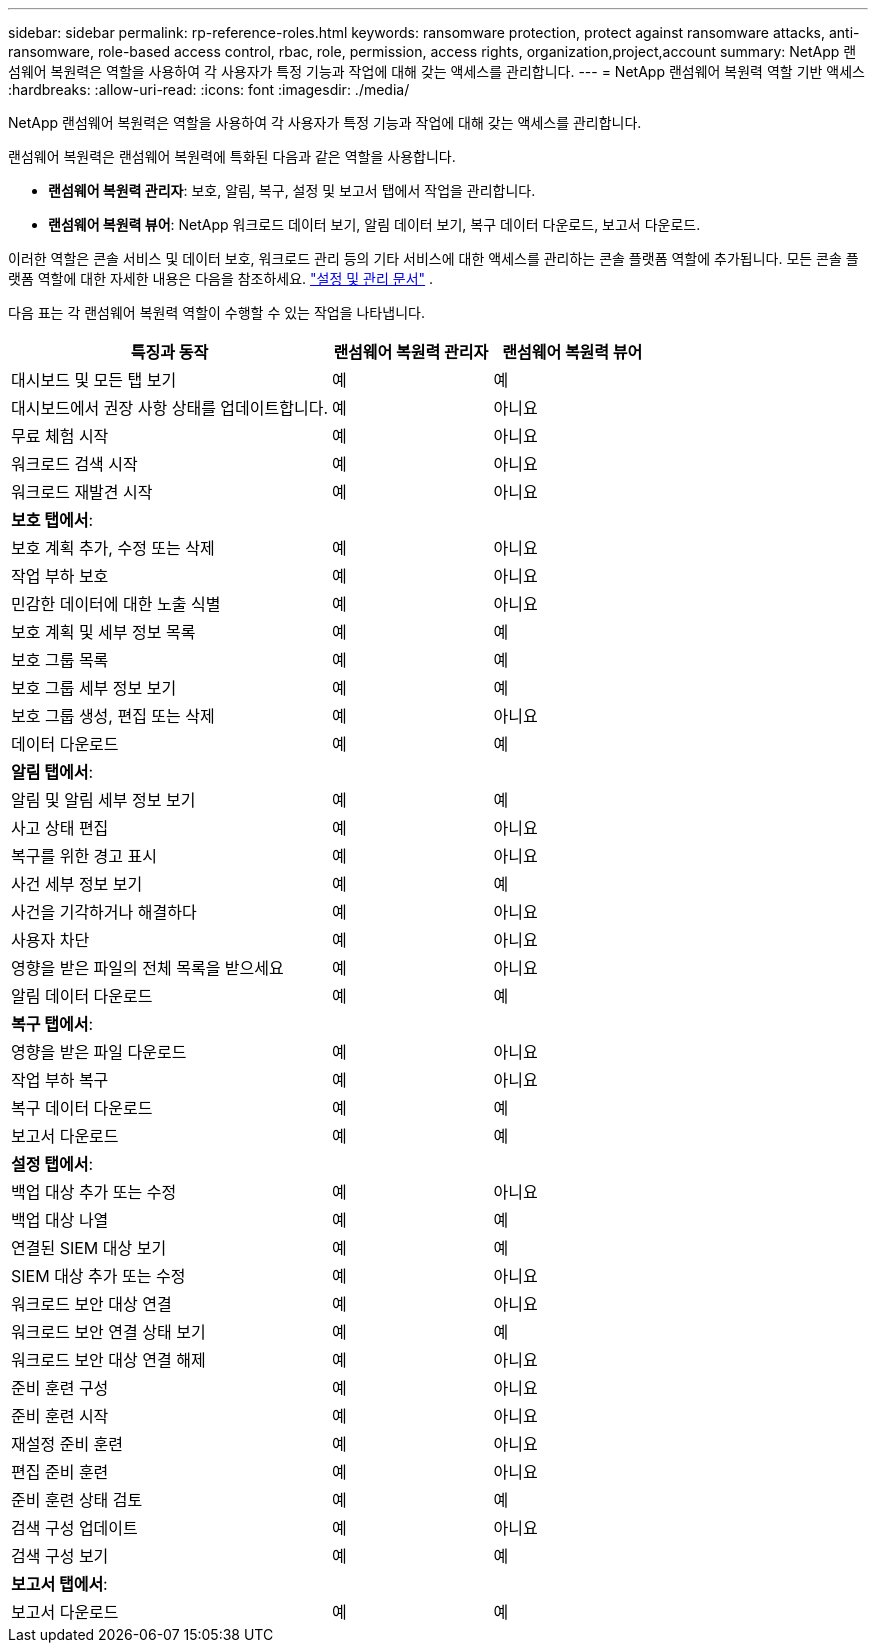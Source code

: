 ---
sidebar: sidebar 
permalink: rp-reference-roles.html 
keywords: ransomware protection, protect against ransomware attacks, anti-ransomware, role-based access control, rbac, role, permission, access rights, organization,project,account 
summary: NetApp 랜섬웨어 복원력은 역할을 사용하여 각 사용자가 특정 기능과 작업에 대해 갖는 액세스를 관리합니다. 
---
= NetApp 랜섬웨어 복원력 역할 기반 액세스
:hardbreaks:
:allow-uri-read: 
:icons: font
:imagesdir: ./media/


[role="lead"]
NetApp 랜섬웨어 복원력은 역할을 사용하여 각 사용자가 특정 기능과 작업에 대해 갖는 액세스를 관리합니다.

랜섬웨어 복원력은 랜섬웨어 복원력에 특화된 다음과 같은 역할을 사용합니다.

* *랜섬웨어 복원력 관리자*: 보호, 알림, 복구, 설정 및 보고서 탭에서 작업을 관리합니다.
* *랜섬웨어 복원력 뷰어*: NetApp 워크로드 데이터 보기, 알림 데이터 보기, 복구 데이터 다운로드, 보고서 다운로드.


이러한 역할은 콘솔 서비스 및 데이터 보호, 워크로드 관리 등의 기타 서비스에 대한 액세스를 관리하는 콘솔 플랫폼 역할에 추가됩니다.  모든 콘솔 플랫폼 역할에 대한 자세한 내용은 다음을 참조하세요. https://docs.netapp.com/us-en/console-setup-admin/reference-iam-predefined-roles.html["설정 및 관리 문서"^] .

다음 표는 각 랜섬웨어 복원력 역할이 수행할 수 있는 작업을 나타냅니다.

[cols="40,20a,20a"]
|===
| 특징과 동작 | 랜섬웨어 복원력 관리자 | 랜섬웨어 복원력 뷰어 


| 대시보드 및 모든 탭 보기  a| 
예
 a| 
예



| 대시보드에서 권장 사항 상태를 업데이트합니다.  a| 
예
 a| 
아니요



| 무료 체험 시작  a| 
예
 a| 
아니요



| 워크로드 검색 시작  a| 
예
 a| 
아니요



| 워크로드 재발견 시작  a| 
예
 a| 
아니요



3+| *보호 탭에서*: 


| 보호 계획 추가, 수정 또는 삭제  a| 
예
 a| 
아니요



| 작업 부하 보호  a| 
예
 a| 
아니요



| 민감한 데이터에 대한 노출 식별  a| 
예
 a| 
아니요



| 보호 계획 및 세부 정보 목록  a| 
예
 a| 
예



| 보호 그룹 목록  a| 
예
 a| 
예



| 보호 그룹 세부 정보 보기  a| 
예
 a| 
예



| 보호 그룹 생성, 편집 또는 삭제  a| 
예
 a| 
아니요



| 데이터 다운로드  a| 
예
 a| 
예



3+| *알림 탭에서*: 


| 알림 및 알림 세부 정보 보기  a| 
예
 a| 
예



| 사고 상태 편집  a| 
예
 a| 
아니요



| 복구를 위한 경고 표시  a| 
예
 a| 
아니요



| 사건 세부 정보 보기  a| 
예
 a| 
예



| 사건을 기각하거나 해결하다  a| 
예
 a| 
아니요



| 사용자 차단  a| 
예
 a| 
아니요



| 영향을 받은 파일의 전체 목록을 받으세요  a| 
예
 a| 
아니요



| 알림 데이터 다운로드  a| 
예
 a| 
예



3+| *복구 탭에서*: 


| 영향을 받은 파일 다운로드  a| 
예
 a| 
아니요



| 작업 부하 복구  a| 
예
 a| 
아니요



| 복구 데이터 다운로드  a| 
예
 a| 
예



| 보고서 다운로드  a| 
예
 a| 
예



3+| *설정 탭에서*: 


| 백업 대상 추가 또는 수정  a| 
예
 a| 
아니요



| 백업 대상 나열  a| 
예
 a| 
예



| 연결된 SIEM 대상 보기  a| 
예
 a| 
예



| SIEM 대상 추가 또는 수정  a| 
예
 a| 
아니요



| 워크로드 보안 대상 연결  a| 
예
 a| 
아니요



| 워크로드 보안 연결 상태 보기  a| 
예
 a| 
예



| 워크로드 보안 대상 연결 해제  a| 
예
 a| 
아니요



| 준비 훈련 구성  a| 
예
 a| 
아니요



| 준비 훈련 시작  a| 
예
 a| 
아니요



| 재설정 준비 훈련  a| 
예
 a| 
아니요



| 편집 준비 훈련  a| 
예
 a| 
아니요



| 준비 훈련 상태 검토  a| 
예
 a| 
예



| 검색 구성 업데이트  a| 
예
 a| 
아니요



| 검색 구성 보기  a| 
예
 a| 
예



3+| *보고서 탭에서*: 


| 보고서 다운로드  a| 
예
 a| 
예

|===